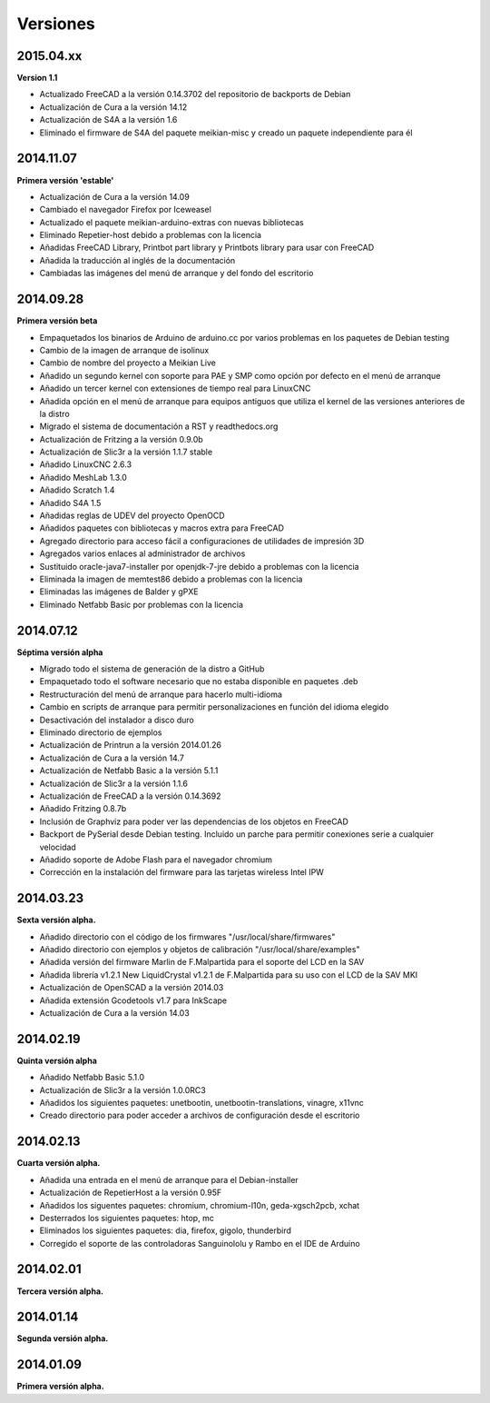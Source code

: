 .. :changelog:

=========
Versiones
=========

2015.04.xx
~~~~~~~~~

**Version 1.1**

* Actualizado FreeCAD a la versión 0.14.3702 del repositorio de backports de Debian
* Actualización de Cura a la versión 14.12
* Actualización de S4A a la versión 1.6
* Eliminado el firmware de S4A del paquete meikian-misc y creado un paquete independiente para él


2014.11.07
~~~~~~~~~~

**Primera versión 'estable'**

* Actualización de Cura a la versión 14.09
* Cambiado el navegador Firefox por Iceweasel
* Actualizado el paquete meikian-arduino-extras con nuevas bibliotecas
* Eliminado Repetier-host debido a problemas con la licencia
* Añadidas FreeCAD Library, Printbot part library y Printbots library para usar con FreeCAD
* Añadida la traducción al inglés de la documentación
* Cambiadas las imágenes del menú de arranque y del fondo del escritorio


2014.09.28
~~~~~~~~~~

**Primera versión beta**

* Empaquetados los binarios de Arduino de arduino.cc por varios problemas en los paquetes de Debian testing
* Cambio de la imagen de arranque de isolinux
* Cambio de nombre del proyecto a Meikian Live 
* Añadido un segundo kernel con soporte para PAE y SMP como opción por defecto en el menú de arranque
* Añadido un tercer kernel con extensiones de tiempo real para LinuxCNC
* Añadida opción en el menú de arranque para equipos antiguos que utiliza el kernel de las versiones anteriores de la distro
* Migrado el sistema de documentación a RST y readthedocs.org
* Actualización de Fritzing a la versión 0.9.0b
* Actualización de Slic3r a la versión 1.1.7 stable
* Añadido LinuxCNC 2.6.3
* Añadido MeshLab 1.3.0
* Añadido Scratch 1.4
* Añadido S4A 1.5 
* Añadidas reglas de UDEV del proyecto OpenOCD
* Añadidos paquetes con bibliotecas y macros extra para FreeCAD
* Agregado directorio para acceso fácil a configuraciones de utilidades de impresión 3D
* Agregados varios enlaces al administrador de archivos
* Sustituido oracle-java7-installer por openjdk-7-jre debido a problemas con la licencia
* Eliminada la imagen de memtest86 debido a problemas con la licencia
* Eliminadas las imágenes de Balder y gPXE 
* Eliminado Netfabb Basic por problemas con la licencia


2014.07.12
~~~~~~~~~~

**Séptima versión alpha**

* Migrado todo el sistema de generación de la distro a GitHub
* Empaquetado todo el software necesario que no estaba disponible en paquetes .deb
* Restructuración del menú de arranque para hacerlo multi-idioma
* Cambio en scripts de arranque para permitir personalizaciones en función del idioma elegido
* Desactivación del instalador a disco duro
* Eliminado directorio de ejemplos
* Actualización de Printrun a la versión 2014.01.26
* Actualización de Cura a la versión 14.7
* Actualización de Netfabb Basic a la versión 5.1.1
* Actualización de Slic3r a la versión 1.1.6
* Actualización de FreeCAD a la versión 0.14.3692
* Añadido Fritzing 0.8.7b
* Inclusión de Graphviz para poder ver las dependencias de los objetos en FreeCAD
* Backport de PySerial desde Debian testing. Incluido un parche para permitir conexiones serie a cualquier velocidad
* Añadido soporte de Adobe Flash para el navegador chromium
* Corrección en la instalación del firmware para las tarjetas wireless Intel IPW


2014.03.23
~~~~~~~~~~

**Sexta versión alpha.**

* Añadido directorio con el código de los firmwares "/usr/local/share/firmwares"
* Añadido directorio con ejemplos y objetos de calibración "/usr/local/share/examples"
* Añadida versión del firmware Marlin de F.Malpartida para el soporte del LCD en la SAV
* Añadida librería v1.2.1 New LiquidCrystal v1.2.1 de F.Malpartida para su uso con el LCD de la SAV MKI
* Actualización de OpenSCAD a la versión 2014.03
* Añadida extensión Gcodetools v1.7 para InkScape
* Actualización de Cura a la versión 14.03


2014.02.19
~~~~~~~~~~

**Quinta versión alpha**

* Añadido Netfabb Basic 5.1.0
* Actualización de Slic3r a la versión 1.0.0RC3
* Añadidos los siguientes paquetes: unetbootin, unetbootin-translations, vinagre, x11vnc
* Creado directorio para poder acceder a archivos de configuración desde el escritorio


2014.02.13
~~~~~~~~~~

**Cuarta versión alpha.**

* Añadida una entrada en el menú de arranque para el Debian-installer
* Actualización de RepetierHost a la versión 0.95F
* Añadidos los siguentes paquetes: chromium, chromium-l10n, geda-xgsch2pcb, xchat
* Desterrados los siguientes paquetes: htop, mc
* Eliminados los siguientes paquetes: dia, firefox, gigolo, thunderbird
* Corregido el soporte de las controladoras Sanguinololu y Rambo en el IDE de Arduino


2014.02.01
~~~~~~~~~~

**Tercera versión alpha.**


2014.01.14
~~~~~~~~~~

**Segunda versión alpha.**


2014.01.09
~~~~~~~~~~

**Primera versión alpha.**

